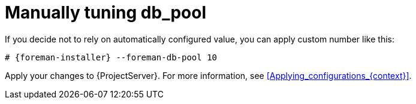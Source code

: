 [id="Manually_tuning_db_pool_{context}"]
= Manually tuning db_pool

If you decide not to rely on automatically configured value, you can apply custom number like this:

[options="nowrap", subs="+attributes"]
----
# {foreman-installer} --foreman-db-pool 10
----

Apply your changes to {ProjectServer}.
For more information, see xref:Applying_configurations_{context}[].
